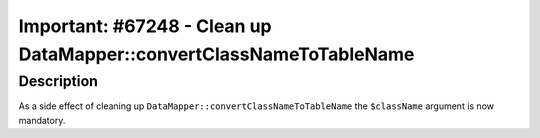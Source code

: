 ====================================================================
Important: #67248 - Clean up DataMapper::convertClassNameToTableName
====================================================================

Description
===========

As a side effect of cleaning up ``DataMapper::convertClassNameToTableName`` the ``$className`` argument is now mandatory.
